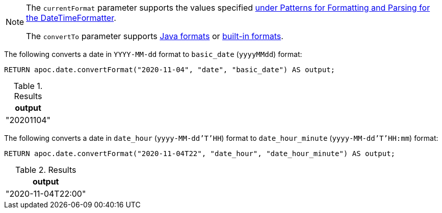 [NOTE]
====
The `currentFormat` parameter supports the values specified https://docs.oracle.com/en/java/javase/11/docs/api/java.base/java/time/format/DateTimeFormatter.html[under Patterns for Formatting and Parsing for the DateTimeFormatter^].

The `convertTo` parameter supports https://docs.oracle.com/javase/8/docs/api/java/time/format/DateTimeFormatter.html[Java formats^] or https://www.elastic.co/guide/en/elasticsearch/reference/5.5/mapping-date-format.html#built-in-date-formats[built-in formats^].
====

The following converts a date in `YYYY-MM-dd` format to `basic_date` (`yyyyMMdd`) format:

[source,cypher]
----
RETURN apoc.date.convertFormat("2020-11-04", "date", "basic_date") AS output;
----

.Results
[opts="header"]
|===
| output
| "20201104"
|===

The following converts a date in `date_hour` (`yyyy-MM-dd'T'HH`) format to `date_hour_minute` (`yyyy-MM-dd'T'HH:mm`) format:

[source,cypher]
----
RETURN apoc.date.convertFormat("2020-11-04T22", "date_hour", "date_hour_minute") AS output;
----

.Results
[opts="header"]
|===
| output
| "2020-11-04T22:00"
|===
